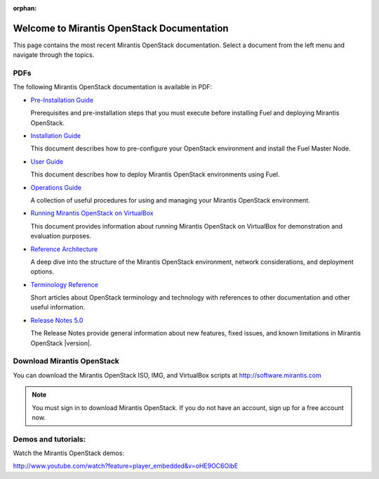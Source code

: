 :orphan:

.. index:: Home page

.. _Homepage:

===========================================
Welcome to Mirantis OpenStack Documentation
===========================================

This page contains the most recent Mirantis OpenStack documentation.
Select a document from the left menu and navigate through the topics.

PDFs
----
The following Mirantis OpenStack documentation is available in PDF:

* `Pre-Installation Guide <pdf/Mirantis-OpenStack-5.0-Pre-InstallationGuide.pdf>`_

  Prerequisites and pre-installation steps that you must execute before 
  installing Fuel and deploying Mirantis OpenStack.

* `Installation Guide <pdf/Mirantis-OpenStack-5.0-InstallGuide.pdf>`_

  This document describes how to pre-configure your
  OpenStack environment and install the Fuel Master Node.

* `User Guide <pdf/Mirantis-OpenStack-5.0-UserGuide.pdf>`_

  This document describes how to deploy Mirantis OpenStack environments
  using Fuel.

* `Operations Guide <pdf/Mirantis-OpenStack-5.0-OperationsGuide.pdf>`_

  A collection of useful procedures for using and managing
  your Mirantis OpenStack environment.

* `Running Mirantis OpenStack on VirtualBox <pdf/Mirantis-OpenStack-5.0-Running-Mirantis-OpenStack-on-VirtualBox.pdf>`_

  This document provides information about running Mirantis OpenStack on VirtualBox
  for demonstration and evaluation purposes.

* `Reference Architecture <pdf/Mirantis-OpenStack-5.0-ReferenceArchitecture.pdf>`_

  A deep dive into the structure of the Mirantis OpenStack environment,
  network considerations, and deployment options.

* `Terminology Reference <pdf/Mirantis-OpenStack-5.0-Terminology-Reference.pdf>`_

  Short articles about OpenStack terminology and technology
  with references to other documentation and other useful information.

* `Release Notes 5.0 <pdf/Mirantis-OpenStack-5.0-RelNotes.pdf>`_

  The Release Notes provide general information about new features,
  fixed issues, and known limitations in Mirantis OpenStack |version|.

Download Mirantis OpenStack
---------------------------
You can download the Mirantis OpenStack ISO, IMG, and VirtualBox scripts at http://software.mirantis.com

.. note:: You must sign in to download Mirantis OpenStack. 
          If you do not have an account, sign up for a free account now.

Demos and tutorials:
--------------------
Watch the Mirantis OpenStack demos:

http://www.youtube.com/watch?feature=player_embedded&v=oHE9OC6OibE
